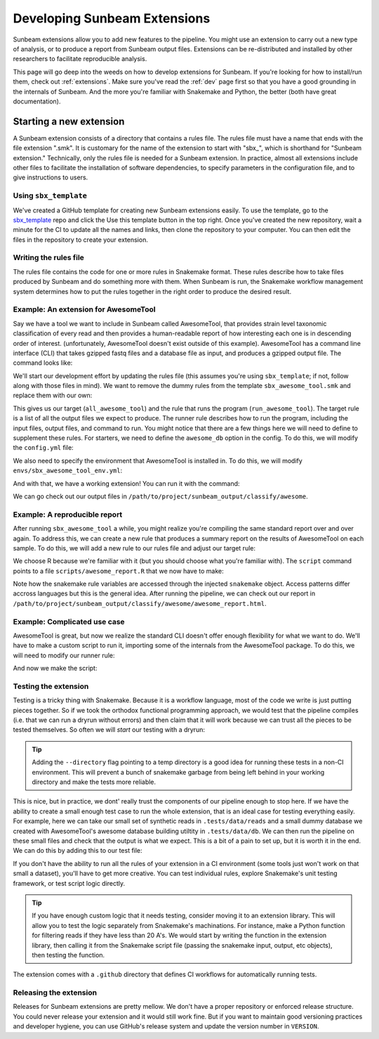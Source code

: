 .. _dev_extensions:

=============================
Developing Sunbeam Extensions
=============================

Sunbeam extensions allow you to add new features to the pipeline. You might use an extension to carry out a new type of analysis, or to produce a report from Sunbeam output files. Extensions can be re-distributed and installed by other researchers to facilitate reproducible analysis.

This page will go deep into the weeds on how to develop extensions for Sunbeam. If you're looking for how to install/run them, check out :ref:`extensions`. Make sure you've read the :ref:`dev` page first so that you have a good grounding in the internals of Sunbeam. And the more you're familiar with Snakemake and Python, the better (both have great documentation).

Starting a new extension
========================

A Sunbeam extension consists of a directory that contains a rules file. The rules file must have a name that ends with the file extension ".smk". It is customary for the name of the extension to start with "sbx_", which is shorthand for "Sunbeam extension."  Technically, only the rules file is needed for a Sunbeam extension. In practice, almost all extensions include other files to facilitate the installation of software dependencies, to specify parameters in the configuration file, and to give instructions to users.

Using ``sbx_template``
----------------------

We've created a GitHub template for creating new Sunbeam extensions easily. To use the template, go to the `sbx_template <https://github.com/sunbeam-labs/sbx_template>`_ repo and click the Use this template button in the top right. Once you've created the new repository, wait a minute for the CI to update all the names and links, then clone the repository to your computer. You can then edit the files in the repository to create your extension.

Writing the rules file
----------------------

The rules file contains the code for one or more rules in Snakemake format. These rules describe how to take files produced by Sunbeam and do something more with them.  When Sunbeam is run, the Snakemake workflow management system determines how to put the rules together in the right order to produce the desired result.

Example: An extension for AwesomeTool
-------------------------------------

Say we have a tool we want to include in Sunbeam called AwesomeTool, that provides strain level taxonomic classification of every read and then provides a human-readable report of how interesting each one is in descending order of interest. (unfortunately, AwesomeTool doesn't exist outside of this example). AwesomeTool has a command line interface (CLI) that takes gzipped fastq files and a database file as input, and produces a gzipped output file. The command looks like:

.. code-block:: shell
    AwesomeTool -i {input} -d {database} -o {output}

We'll start our development effort by updating the rules file (this assumes you're using ``sbx_template``; if not, follow along with those files in mind). We want to remove the dummy rules from the template ``sbx_awesome_tool.smk`` and replace them with our own:

.. code-block:: python
    AWESOME_FP = CLASSIFY_FP / 'awesome'

    rule all_awesome_tool:
        input:
            expand(AWESOME_FP / "{sample}.awesome", sample=Samples.keys())

    rule run_awesome_tool:
        input:
            r1 = QC_FP / "decontam" / "{sample}_1.fastq.gz",
            r2 = QC_FP / "decontam" / "{sample}_2.fastq.gz",
            db = Cfg['all']['awesome_db']
        output:
            AWESOME_FP / "{sample}.awesome"
        conda:
            "awesome_env.yaml"
        shell:
            """
            AwesomeTool -i {input.r1} -d {input.db} -o {output}
            """

This gives us our target (``all_awesome_tool``) and the rule that runs the program (``run_awesome_tool``). The target rule is a list of all the output files we expect to produce. The runner rule describes how to run the program, including the input files, output files, and command to run. You might notice that there are a few things here we will need to define to supplement these rules. For starters, we need to define the ``awesome_db`` option in the config. To do this, we will modify the ``config.yml`` file:

.. code-block:: yaml
    sbx_awesome_tool:
        awesome_db: /path/to/awesome_db

We also need to specify the environment that AwesomeTool is installed in. To do this, we will modify ``envs/sbx_awesome_tool_env.yml``:

.. code-block:: yaml
    name: awesome_env
    channels:
        - bioconda
        - conda-forge
    dependencies:
        - awesome_tool

And with that, we have a working extension! You can run it with the command:

.. code-block:: shell
    sunbeam run --profile /path/to/project/ all_awesome_tool

We can go check out our output files in ``/path/to/project/sunbeam_output/classify/awesome``.

Example: A reproducible report
------------------------------

After running ``sbx_awesome_tool`` a while, you might realize you're compiling the same standard report over and over again. To address this, we can create a new rule that produces a summary report on the results of AwesomeTool on each sample. To do this, we will add a new rule to our rules file and adjust our target rule:

.. code-block:: python
    rule all_awesome_tool:
        input:
            AWESOME_FP / "awesome_report.tsv",

    ...

    rule make_awesome_report:
        input:
            awesome = expand(AWESOME_FP / "{sample}.awesome", sample=Samples.keys())
        output:
            report = AWESOME_FP / "awesome_report.tsv"
        script:
            "scripts/awesome_report.R"

We choose R because we're familiar with it (but you should choose what you're familiar with). The ``script`` command points to a file ``scripts/awesome_report.R`` that we now have to make:

.. code-block:: r
    awesome_files <- snakemake@input$awesome
    awesome_report <- snakemake@output$report

    # Load the awesome files and make a report
    awesome_data <- lapply(awesome_files, read.table, header=TRUE)
    awesome_report_data <- do.call(rbind, awesome_data)
    awesome_report_data <- awesome_report_data[order(awesome_report_data$interest, decreasing=TRUE), ]
    awesome_report_data <- awesome_report_data[1:10, ]

    # Write the report
    write.table(awesome_report_data, awesome_report, sep="\t", row.names=FALSE, col.names=TRUE)

Note how the snakemake rule variables are accessed through the injected ``snakemake`` object. Access patterns differ accross languages but this is the general idea. After running the pipeline, we can check out our report in ``/path/to/project/sunbeam_output/classify/awesome/awesome_report.html``.

Example: Complicated use case
-----------------------------

AwesomeTool is great, but now we realize the standard CLI doesn't offer enough flexibility for what we want to do. We'll have to make a custom script to run it, importing some of the internals from the AwesomeTool package. To do this, we will need to modify our runner rule:

.. code-block:: python
    rule run_awesome_tool:
        input:
            r1 = QC_FP / "decontam" / "{sample}_1.fastq.gz",
            r2 = QC_FP / "decontam" / "{sample}_2.fastq.gz",
            db = Cfg['all']['awesome_db']
        output:
            AWESOME_FP / "{sample}.awesome"
        conda:
            "awesome_env.yaml"
        script:
            "scripts/run_awesome_tool.py"

And now we make the script:

.. code-block:: python
    import awesome_tool

    def run_awesome_tool(r1, r2, db):
        data = awesome_tool.load_data(r1, r2)
        results = awesome_tool.run_analysis(data, db)
        awesome_tool.save_results(results, snakemake.output[0])

    run_awesome_tool(snakemake.input.r1, snakemake.input.r2, snakemake.input.db)

Testing the extension
---------------------

Testing is a tricky thing with Snakemake. Because it is a workflow language, most of the code we write is just putting pieces together. So if we took the orthodox functional programming approach, we would test that the pipeline compiles (i.e. that we can run a dryrun without errors) and then claim that it will work because we can trust all the pieces to be tested themselves. So often we will *start* our testing with a dryrun:

.. code-block:: python
    import pytest
    import subprocess as sp
    from pathlib import Path

    @pytest.fixture
    def project(tmp_path):
        project_fp = tmp_path / "project"
        reads_fp = Path(".tests/data/reads").resolve()
        db_fp = Path(".tests/data/db").resolve()

        sp.check_output(["sunbeam", "init", "--data_fp", str(reads_fp), str(project_fp)])
        sp.check_output(["sunbeam", "config", "--modify", "sbx_awesome_tool: {awesome_db: " + str(db_fp) + "}"])

        return project_fp

    def test_dryrun(project):
        # Run a dryrun of the pipeline
        sp.check_output(["sunbeam", "run", "--profile", str(project), "--directory", str(project.parent), "--dryrun", "all_awesome_tool"])

.. tip::
    Adding the ``--directory`` flag pointing to a temp directory is a good idea for running these tests in a non-CI environment. This will prevent a bunch of snakemake garbage from being left behind in your working directory and make the tests more reliable.

This is nice, but in practice, we dont' really trust the components of our pipeline enough to stop here. If we have the ability to create a small enough test case to run the whole extension, that is an ideal case for testing everything easily. For example, here we can take our small set of synthetic reads in ``.tests/data/reads`` and a small dummy database we created with AwesomeTool's awesome database building utiltity in ``.tests/data/db``. We can then run the pipeline on these small files and check that the output is what we expect. This is a bit of a pain to set up, but it is worth it in the end. We can do this by adding this to our test file:

.. code-block:: python
    def test_run(project):
        sp.check_output(["sunbeam", "run", "--profile", str(project), "--directory", str(project.parent), "all_awesome_tool"])

        report_fp = project / "sunbeam_output" / "classify" / "awesome" / "awesome_report.tsv"

        assert report_fp.exists()
        assert report_fp.stat().st_size > 0
        with open(report_fp) as f:
            header = f.readline()
            first_line = f.readline()
            interest_index = header.split("\t").index("interest")
            assert float(first_line.split("\t")[interest_index]) > 0.5

If you don't have the ability to run all the rules of your extension in a CI environment (some tools just won't work on that small a dataset), you'll have to get more creative. You can test individual rules, explore Snakemake's unit testing framework, or test script logic directly.

.. tip::
    If you have enough custom logic that it needs testing, consider moving it to an extension library. This will allow you to test the logic separately from Snakemake's machinations. For instance, make a Python function for filtering reads if they have less than 20 A's. We would start by writing the function in the extension library, then calling it from the Snakemake script file (passing the snakemake input, output, etc objects), then testing the function.

The extension comes with a ``.github`` directory that defines CI workflows for automatically running tests.

Releasing the extension
-----------------------

Releases for Sunbeam extensions are pretty mellow. We don't have a proper repository or enforced release structure. You could never release your extension and it would still work fine. But if you want to maintain good versioning practices and developer hygiene, you can use GitHub's release system and update the version number in ``VERSION``.
